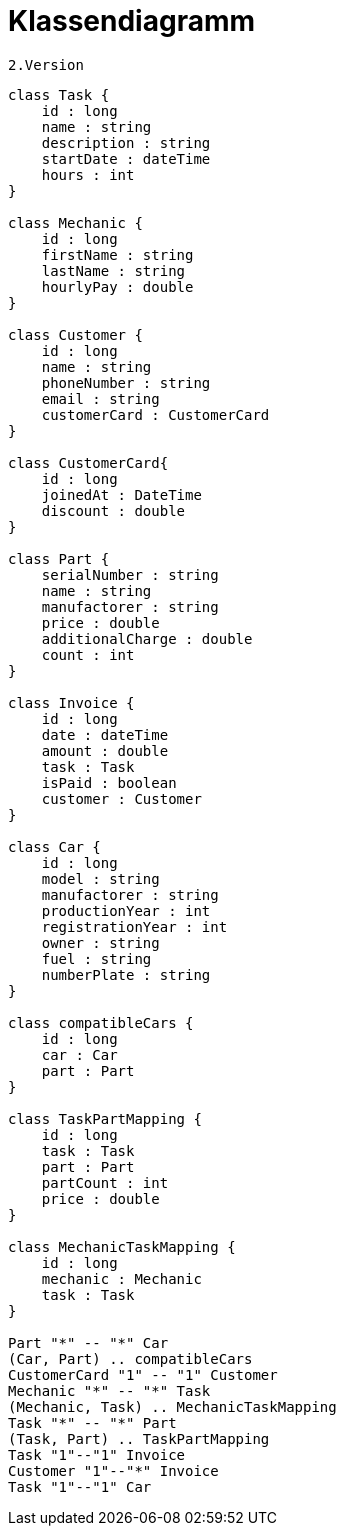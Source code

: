 = Klassendiagramm

 2.Version

[plantuml, target=diagram-classes, format=png]
....
class Task {
    id : long
    name : string
    description : string
    startDate : dateTime
    hours : int
}

class Mechanic {
    id : long
    firstName : string
    lastName : string
    hourlyPay : double
}

class Customer {
    id : long
    name : string
    phoneNumber : string
    email : string
    customerCard : CustomerCard
}

class CustomerCard{
    id : long
    joinedAt : DateTime
    discount : double
}

class Part {
    serialNumber : string
    name : string
    manufactorer : string
    price : double
    additionalCharge : double
    count : int
}

class Invoice {
    id : long
    date : dateTime
    amount : double
    task : Task
    isPaid : boolean
    customer : Customer
}

class Car {
    id : long
    model : string
    manufactorer : string
    productionYear : int
    registrationYear : int
    owner : string
    fuel : string
    numberPlate : string
}

class compatibleCars {
    id : long
    car : Car
    part : Part
}

class TaskPartMapping {
    id : long
    task : Task
    part : Part
    partCount : int
    price : double
}

class MechanicTaskMapping {
    id : long
    mechanic : Mechanic
    task : Task
}

Part "*" -- "*" Car
(Car, Part) .. compatibleCars
CustomerCard "1" -- "1" Customer
Mechanic "*" -- "*" Task
(Mechanic, Task) .. MechanicTaskMapping
Task "*" -- "*" Part
(Task, Part) .. TaskPartMapping
Task "1"--"1" Invoice
Customer "1"--"*" Invoice
Task "1"--"1" Car


....